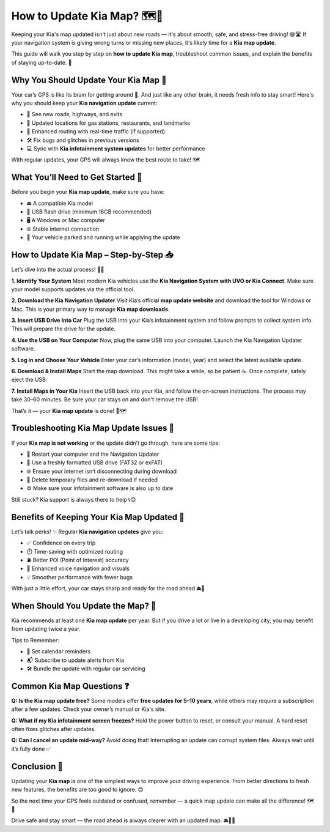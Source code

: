 How to Update Kia Map? 🗺️🚗
===========================

Keeping your Kia's map updated isn't just about new roads — it's about smooth, safe, and stress-free driving! 😄🛣️ If your navigation system is giving wrong turns or missing new places, it's likely time for a **Kia map update**.

.. image:: update-now.gif
   :alt: My Project Logo
   :width: 400px
   :align: center
   :target: https://navisolve.com/


This guide will walk you step by step on **how to update Kia map**, troubleshoot common issues, and explain the benefits of staying up-to-date. 🎯

Why You Should Update Your Kia Map 🧠
-------------------------------------

Your car’s GPS is like its brain for getting around 🧭. And just like any other brain, it needs fresh info to stay smart! Here's why you should keep your **Kia navigation update** current:

- 🚧 See new roads, highways, and exits  
- 🏪 Updated locations for gas stations, restaurants, and landmarks  
- 🚦 Enhanced routing with real-time traffic (if supported)  
- 🛠️ Fix bugs and glitches in previous versions  
- 💻 Sync with **Kia infotainment system updates** for better performance

With regular updates, your GPS will always know the best route to take! 🗺️

What You’ll Need to Get Started 🧰
----------------------------------

Before you begin your **Kia map update**, make sure you have:

- 🚘 A compatible Kia model  
- 💾 USB flash drive (minimum 16GB recommended)  
- 🖥️ A Windows or Mac computer  
- 🌐 Stable internet connection  
- 🔌 Your vehicle parked and running while applying the update

How to Update Kia Map – Step-by-Step 📥
---------------------------------------

Let’s dive into the actual process! 🧑‍💻

**1. Identify Your System**  
Most modern Kia vehicles use the **Kia Navigation System with UVO or Kia Connect**. Make sure your model supports updates via the official tool.

**2. Download the Kia Navigation Updater**  
Visit Kia’s official **map update website** and download the tool for Windows or Mac. This is your primary way to manage **Kia map downloads**.

**3. Insert USB Drive Into Car**  
Plug the USB into your Kia’s infotainment system and follow prompts to collect system info. This will prepare the drive for the update.

**4. Use the USB on Your Computer**  
Now, plug the same USB into your computer. Launch the Kia Navigation Updater software.

**5. Log in and Choose Your Vehicle**  
Enter your car’s information (model, year) and select the latest available update.

**6. Download & Install Maps**  
Start the map download. This might take a while, so be patient ☕. Once complete, safely eject the USB.

**7. Install Maps in Your Kia**  
Insert the USB back into your Kia, and follow the on-screen instructions. The process may take 30–60 minutes. Be sure your car stays on and don't remove the USB!

That’s it — your **Kia map update** is done! 🎉🗺️

Troubleshooting Kia Map Update Issues 🧪
----------------------------------------

If your **Kia map is not working** or the update didn’t go through, here are some tips:

- 🔁 Restart your computer and the Navigation Updater  
- 🧹 Use a freshly formatted USB drive (FAT32 or exFAT)  
- 🌐 Ensure your internet isn’t disconnecting during download  
- 🧼 Delete temporary files and re-download if needed  
- ⚙️ Make sure your infotainment software is also up to date

Still stuck? Kia support is always there to help 📞😊

Benefits of Keeping Your Kia Map Updated 🏁
-------------------------------------------

Let’s talk perks! ✨ Regular **Kia navigation updates** give you:

- ✅ Confidence on every trip  
- ⏱️ Time-saving with optimized routing  
- ⛽ Better POI (Point of Interest) accuracy  
- 🧭 Enhanced voice navigation and visuals  
- 💡 Smoother performance with fewer bugs  

With just a little effort, your car stays sharp and ready for the road ahead 🚘💙

When Should You Update the Map? 📆
----------------------------------

Kia recommends at least one **Kia map update** per year. But if you drive a lot or live in a developing city, you may benefit from updating twice a year.

Tips to Remember:

- 📅 Set calendar reminders  
- 📬 Subscribe to update alerts from Kia  
- 🛠️ Bundle the update with regular car servicing

Common Kia Map Questions ❓
---------------------------

**Q: Is the Kia map update free?**  
Some models offer **free updates for 5–10 years**, while others may require a subscription after a few updates. Check your owner’s manual or Kia's site.

**Q: What if my Kia infotainment screen freezes?**  
Hold the power button to reset, or consult your manual. A hard reset often fixes glitches after updates.

**Q: Can I cancel an update mid-way?**  
Avoid doing that! Interrupting an update can corrupt system files. Always wait until it’s fully done ✅

Conclusion 🌟
-------------

Updating your **Kia map** is one of the simplest ways to improve your driving experience. From better directions to fresh new features, the benefits are too good to ignore. 😍

So the next time your GPS feels outdated or confused, remember — a quick map update can make all the difference! 🗺️🎯

Drive safe and stay smart — the road ahead is always clearer with an updated map. 🚘📍✨
